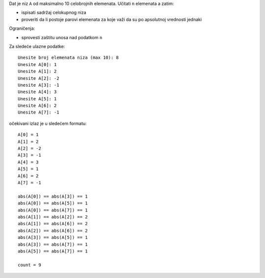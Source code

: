 Dat je niz ``A`` od maksimalno 10 celobrojnih elemenata.
Učitati ``n`` elemenata a zatim:

- ispisati sadržaj celokupnog niza
- proveriti da li postoje parovi elemenata za koje važi da su po apsolutnoj vrednosti jednaki

Ograničenja:

- sprovesti zaštitu unosa nad podatkom ``n``

Za sledeće ulazne podatke::

    Unesite broj elemenata niza (max 10): 8
    Unesite A[0]: 1
    Unesite A[1]: 2
    Unesite A[2]: -2
    Unesite A[3]: -1
    Unesite A[4]: 3
    Unesite A[5]: 1
    Unesite A[6]: 2
    Unesite A[7]: -1

očekivani izlaz je u sledećem formatu::

    A[0] = 1
    A[1] = 2
    A[2] = -2
    A[3] = -1
    A[4] = 3
    A[5] = 1
    A[6] = 2
    A[7] = -1

    abs(A[0]) == abs(A[3]) == 1
    abs(A[0]) == abs(A[5]) == 1
    abs(A[0]) == abs(A[7]) == 1
    abs(A[1]) == abs(A[2]) == 2
    abs(A[1]) == abs(A[6]) == 2
    abs(A[2]) == abs(A[6]) == 2
    abs(A[3]) == abs(A[5]) == 1
    abs(A[3]) == abs(A[7]) == 1
    abs(A[5]) == abs(A[7]) == 1

    count = 9
